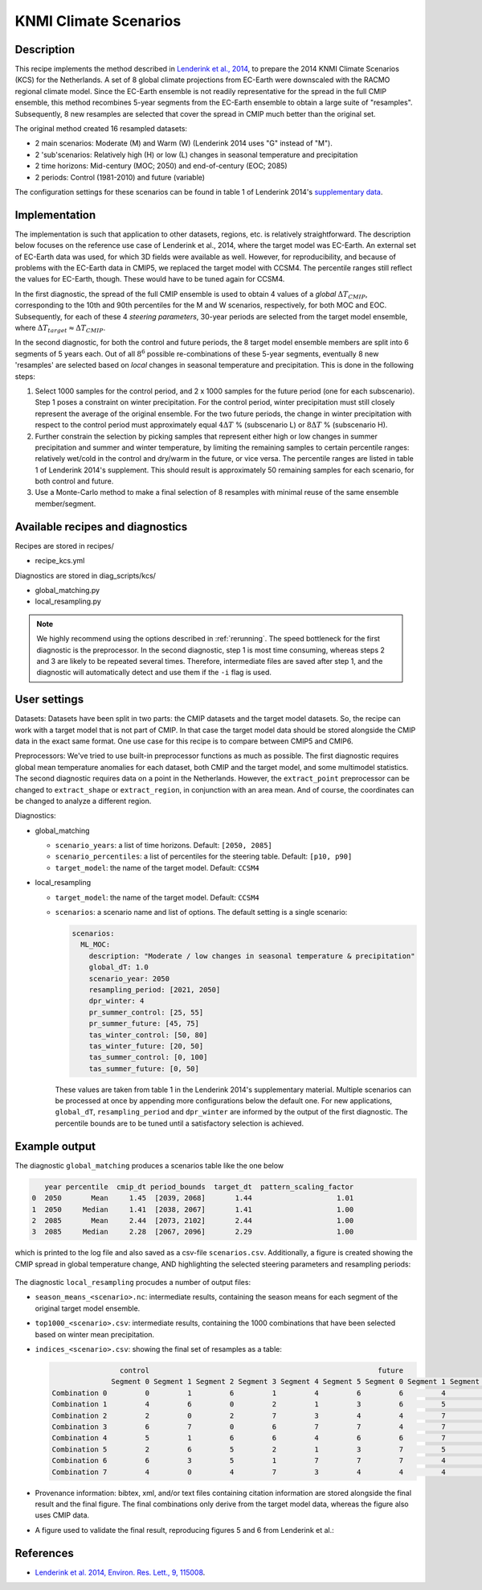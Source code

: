 .. _recipe_kcs:

KNMI Climate Scenarios
======================

Description
-----------

This recipe implements the method described in `Lenderink et al., 2014 <https://doi.org/10.1088/1748-9326/9/11/115008>`_, to prepare the 2014 KNMI Climate Scenarios (KCS) for the Netherlands. A set of 8 global climate projections from EC-Earth were downscaled with the RACMO regional climate model. Since the EC-Earth ensemble is not readily representative for the spread in the full CMIP ensemble, this method recombines 5-year segments from the EC-Earth ensemble to obtain a large suite of "resamples". Subsequently, 8 new resamples are selected that cover the spread in CMIP much better than the original set.

The original method created 16 resampled datasets:

* 2 main scenarios: Moderate (M) and Warm (W) (Lenderink 2014 uses "G" instead of "M").
* 2 'sub'scenarios: Relatively high (H) or low (L) changes in seasonal temperature and precipitation
* 2 time horizons: Mid-century (MOC; 2050) and end-of-century (EOC; 2085)
* 2 periods: Control (1981-2010) and future (variable)

The configuration settings for these scenarios can be found in table 1 of Lenderink 2014's `supplementary data <https://iopscience.iop.org/1748-9326/9/11/115008/media/erl503687suppdata.pdf>`_.

Implementation
--------------

The implementation is such that application to other datasets, regions, etc. is relatively straightforward. The description below focuses on the reference use case of Lenderink et al., 2014, where the target model was EC-Earth. An external set of EC-Earth data was used, for which 3D fields were available as well. However, for reproducibility, and because of problems with the EC-Earth data in CMIP5, we replaced the target model with CCSM4. The percentile ranges still reflect the values for EC-Earth, though. These would have to be tuned again for CCSM4.

In the first diagnostic, the spread of the full CMIP ensemble is used to obtain 4 values of a *global* :math:`{\Delta}T_{CMIP}`, corresponding to the 10th and 90th percentiles for the M and W scenarios, respectively, for both MOC and EOC. Subsequently, for each of these 4 *steering parameters*, 30-year periods are selected from the target model ensemble, where :math:`{\Delta}T_{target}{\approx}{\Delta}T_{CMIP}`.

In the second diagnostic, for both the control and future periods, the 8 target model ensemble members are split into 6 segments of 5 years each. Out of all :math:`8^6` possible re-combinations of these 5-year segments, eventually 8 new 'resamples' are selected based on *local* changes in seasonal temperature and precipitation. This is done in the following steps:

1. Select 1000 samples for the control period, and 2 x 1000 samples for the future period (one for each subscenario). Step 1 poses a constraint on winter precipitation. For the control period, winter precipitation must still closely represent the average of the original ensemble. For the two future periods, the change in winter precipitation with respect to the control period must approximately equal :math:`4{\Delta}T` % (subscenario L) or  :math:`8{\Delta}T` % (subscenario H).
2. Further constrain the selection by picking samples that represent either high or low changes in summer precipitation and summer and winter temperature, by limiting the remaining samples to certain percentile ranges: relatively wet/cold in the control and dry/warm in the future, or vice versa. The percentile ranges are listed in table 1 of Lenderink 2014's supplement. This should result is approximately 50 remaining samples for each scenario, for both control and future.
3. Use a Monte-Carlo method to make a final selection of 8 resamples with minimal reuse of the same ensemble member/segment.


Available recipes and diagnostics
---------------------------------

Recipes are stored in recipes/

- recipe_kcs.yml

Diagnostics are stored in diag_scripts/kcs/

- global_matching.py
- local_resampling.py

.. note::
    We highly recommend using the options described in :ref:`rerunning`. The speed bottleneck for the first diagnostic is the preprocessor. In the second diagnostic, step 1 is most time consuming, whereas steps 2 and 3 are likely to be repeated several times. Therefore, intermediate files are saved after step 1, and the diagnostic will automatically detect and use them if the ``-i`` flag is used.

User settings
-------------

Datasets: Datasets have been split in two parts: the CMIP datasets and the target model datasets. So, the recipe can work with a target model that is not part of CMIP. In that case the target model data should be stored alongside the CMIP data in the exact same format. One use case for this recipe is to compare between CMIP5 and CMIP6.

Preprocessors: We've tried to use built-in preprocessor functions as much as possible. The first diagnostic requires global mean temperature anomalies for each dataset, both CMIP and the target model, and some multimodel statistics. The second diagnostic requires data on a point in the Netherlands. However, the ``extract_point`` preprocessor can be changed to ``extract_shape`` or ``extract_region``, in conjunction with an area mean. And of course, the coordinates can be changed to analyze a different region.

Diagnostics:

* global_matching

  * ``scenario_years``: a list of time horizons. Default: ``[2050, 2085]``
  * ``scenario_percentiles``: a list of percentiles for the steering table. Default: ``[p10, p90]``
  * ``target_model``: the name of the target model. Default: ``CCSM4``

* local_resampling

  * ``target_model``: the name of the target model. Default: ``CCSM4``
  * ``scenarios``: a scenario name and list of options. The default setting is a single scenario:

    .. code-block:: yaml

        scenarios:
          ML_MOC:
            description: "Moderate / low changes in seasonal temperature & precipitation"
            global_dT: 1.0
            scenario_year: 2050
            resampling_period: [2021, 2050]
            dpr_winter: 4
            pr_summer_control: [25, 55]
            pr_summer_future: [45, 75]
            tas_winter_control: [50, 80]
            tas_winter_future: [20, 50]
            tas_summer_control: [0, 100]
            tas_summer_future: [0, 50]

    These values are taken from table 1 in the Lenderink 2014's supplementary material. Multiple scenarios can be processed at once by appending more configurations below the default one. For new applications, ``global_dT``, ``resampling_period`` and ``dpr_winter`` are informed by the output of the first diagnostic. The percentile bounds are to be tuned until a satisfactory selection is achieved.

Example output
--------------

The diagnostic ``global_matching`` produces a scenarios table like the one below

.. code-block:: python

       year percentile  cmip_dt period_bounds  target_dt  pattern_scaling_factor
    0  2050       Mean     1.45  [2039, 2068]       1.44                    1.01
    1  2050     Median     1.41  [2038, 2067]       1.41                    1.00
    2  2085       Mean     2.44  [2073, 2102]       2.44                    1.00
    3  2085     Median     2.28  [2067, 2096]       2.29                    1.00


which is printed to the log file and also saved as a csv-file ``scenarios.csv``.
Additionally, a figure is created showing the CMIP spread in global temperature change,
AND highlighting the selected steering parameters and resampling periods:

.. _fig_kcs_global_matching:
.. figure::  /recipes/figures/kcs/global_matching.png
   :align:   center

The diagnostic ``local_resampling`` procudes a number of output files:

* ``season_means_<scenario>.nc``: intermediate results, containing the season means for each segment of the original target model ensemble.
* ``top1000_<scenario>.csv``: intermediate results, containing the 1000 combinations that have been selected based on winter mean precipitation.
* ``indices_<scenario>.csv``: showing the final set of resamples as a table:

  .. code-block:: python

                      control                                                      future
                    Segment 0 Segment 1 Segment 2 Segment 3 Segment 4 Segment 5 Segment 0 Segment 1 Segment 2 Segment 3 Segment 4 Segment 5
      Combination 0         0         1         6         1         4         6         6         4         1         5         5         6
      Combination 1         4         6         0         2         1         3         6         5         7         2         5         6
      Combination 2         2         0         2         7         3         4         4         7         5         5         5         2
      Combination 3         6         7         0         6         7         7         4         7         6         0         5         4
      Combination 4         5         1         6         6         4         6         6         7         7         2         5         6
      Combination 5         2         6         5         2         1         3         7         5         5         1         5         5
      Combination 6         6         3         5         1         7         7         7         4         6         0         5         5
      Combination 7         4         0         4         7         3         4         4         4         5         6         5         2

* Provenance information: bibtex, xml, and/or text files containing citation information are stored alongside the final result and the final figure.
  The final combinations only derive from the target model data, whereas the figure also uses CMIP data.
* A figure used to validate the final result, reproducing figures 5 and 6 from Lenderink et al.:

.. _fig_kcs_local_validation:
.. figure::  /recipes/figures/kcs/local_validation_2085.png
   :align:   center


References
----------

* `Lenderink et al. 2014, Environ. Res. Lett., 9, 115008 <https://doi.org/10.1088/1748-9326/9/11/115008>`_.

